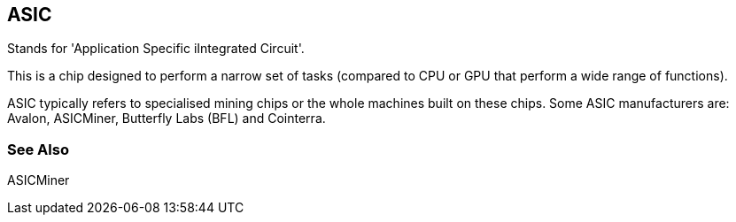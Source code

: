 == ASIC
Stands for 'Application Specific iIntegrated Circuit'.

This is a chip designed to perform a narrow set of tasks (compared to CPU or GPU that perform a wide range of functions).

ASIC typically refers to specialised mining chips or the whole machines built on these chips. Some ASIC manufacturers are: Avalon, ASICMiner, Butterfly Labs (BFL) and Cointerra.

=== See Also
ASICMiner